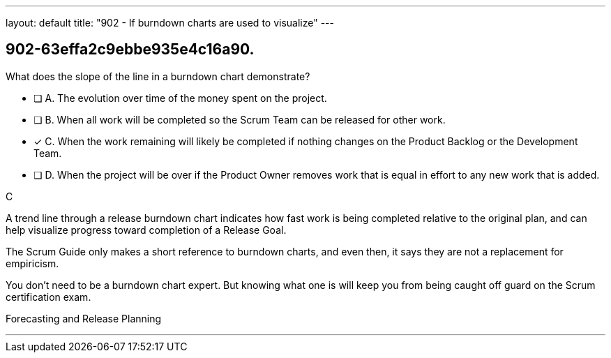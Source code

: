 ---
layout: default 
title: "902 - If burndown charts are used to visualize"
---


[#question]
== 902-63effa2c9ebbe935e4c16a90.

****

[#query]
--
What does the slope of the line in a burndown chart demonstrate?
--

[#list]
--
* [ ] A. The evolution over time of the money spent on the project.
* [ ] B. When all work will be completed so the Scrum Team can be released for other work.
* [*] C. When the work remaining will likely be completed if nothing changes on the Product Backlog or the Development Team.
* [ ] D. When the project will be over if the Product Owner removes work that is equal in effort to any new work that is added.

--
****

[#answer]
C

[#explanation]
--
A trend line through a release burndown chart indicates how fast work is being completed relative to the original plan, and can help visualize progress toward completion of a Release Goal.

The Scrum Guide only makes a short reference to burndown charts, and even then, it says they are not a replacement for empiricism.

You don't need to be a burndown chart expert. But knowing what one is will keep you from being caught off guard on the Scrum certification exam.
--

[#ka]
Forecasting and Release Planning

'''

